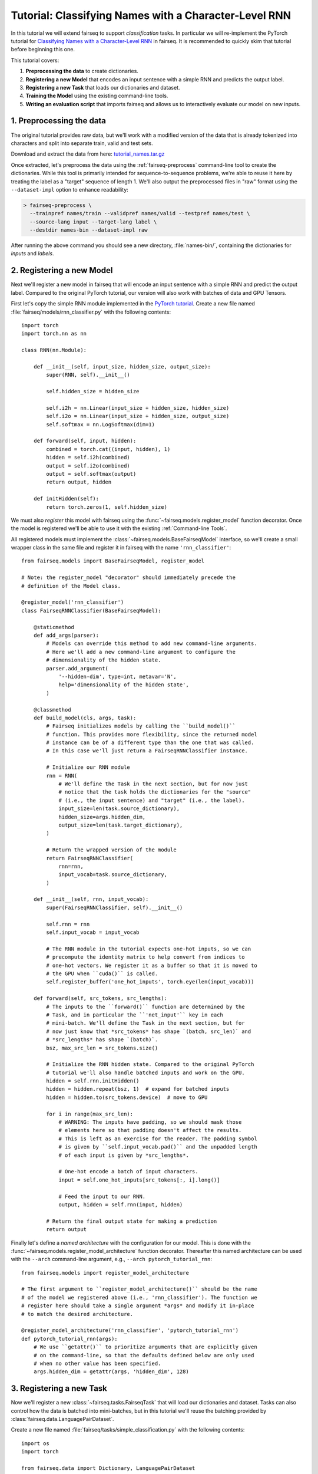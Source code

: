 Tutorial: Classifying Names with a Character-Level RNN
======================================================

In this tutorial we will extend fairseq to support *classification* tasks. In
particular we will re-implement the PyTorch tutorial for `Classifying Names with
a Character-Level RNN <https://pytorch.org/tutorials/intermediate/char_rnn_classification_tutorial.html>`_
in fairseq. It is recommended to quickly skim that tutorial before beginning
this one.

This tutorial covers:

1. **Preprocessing the data** to create dictionaries.
2. **Registering a new Model** that encodes an input sentence with a simple RNN
   and predicts the output label.
3. **Registering a new Task** that loads our dictionaries and dataset.
4. **Training the Model** using the existing command-line tools.
5. **Writing an evaluation script** that imports fairseq and allows us to
   interactively evaluate our model on new inputs.


1. Preprocessing the data
-------------------------

The original tutorial provides raw data, but we'll work with a modified version
of the data that is already tokenized into characters and split into separate
train, valid and test sets.

Download and extract the data from here:
`tutorial_names.tar.gz <https://dl.fbaipublicfiles.com/fairseq/data/tutorial_names.tar.gz>`_

Once extracted, let's preprocess the data using the :ref:`fairseq-preprocess`
command-line tool to create the dictionaries. While this tool is primarily
intended for sequence-to-sequence problems, we're able to reuse it here by
treating the label as a "target" sequence of length 1. We'll also output the
preprocessed files in "raw" format using the ``--dataset-impl`` option to
enhance readability:

.. code-block:: console

  > fairseq-preprocess \
    --trainpref names/train --validpref names/valid --testpref names/test \
    --source-lang input --target-lang label \
    --destdir names-bin --dataset-impl raw

After running the above command you should see a new directory,
:file:`names-bin/`, containing the dictionaries for *inputs* and *labels*.


2. Registering a new Model
--------------------------

Next we'll register a new model in fairseq that will encode an input sentence
with a simple RNN and predict the output label. Compared to the original PyTorch
tutorial, our version will also work with batches of data and GPU Tensors.

First let's copy the simple RNN module implemented in the `PyTorch tutorial
<https://pytorch.org/tutorials/intermediate/char_rnn_classification_tutorial.html#creating-the-network>`_.
Create a new file named :file:`fairseq/models/rnn_classifier.py` with the
following contents::

    import torch
    import torch.nn as nn

    class RNN(nn.Module):

        def __init__(self, input_size, hidden_size, output_size):
            super(RNN, self).__init__()

            self.hidden_size = hidden_size

            self.i2h = nn.Linear(input_size + hidden_size, hidden_size)
            self.i2o = nn.Linear(input_size + hidden_size, output_size)
            self.softmax = nn.LogSoftmax(dim=1)

        def forward(self, input, hidden):
            combined = torch.cat((input, hidden), 1)
            hidden = self.i2h(combined)
            output = self.i2o(combined)
            output = self.softmax(output)
            return output, hidden

        def initHidden(self):
            return torch.zeros(1, self.hidden_size)

We must also *register* this model with fairseq using the
:func:`~fairseq.models.register_model` function decorator. Once the model is
registered we'll be able to use it with the existing :ref:`Command-line Tools`.

All registered models must implement the :class:`~fairseq.models.BaseFairseqModel`
interface, so we'll create a small wrapper class in the same file and register
it in fairseq with the name ``'rnn_classifier'``::

    from fairseq.models import BaseFairseqModel, register_model

    # Note: the register_model "decorator" should immediately precede the
    # definition of the Model class.

    @register_model('rnn_classifier')
    class FairseqRNNClassifier(BaseFairseqModel):

        @staticmethod
        def add_args(parser):
            # Models can override this method to add new command-line arguments.
            # Here we'll add a new command-line argument to configure the
            # dimensionality of the hidden state.
            parser.add_argument(
                '--hidden-dim', type=int, metavar='N',
                help='dimensionality of the hidden state',
            )

        @classmethod
        def build_model(cls, args, task):
            # Fairseq initializes models by calling the ``build_model()``
            # function. This provides more flexibility, since the returned model
            # instance can be of a different type than the one that was called.
            # In this case we'll just return a FairseqRNNClassifier instance.

            # Initialize our RNN module
            rnn = RNN(
                # We'll define the Task in the next section, but for now just
                # notice that the task holds the dictionaries for the "source"
                # (i.e., the input sentence) and "target" (i.e., the label).
                input_size=len(task.source_dictionary),
                hidden_size=args.hidden_dim,
                output_size=len(task.target_dictionary),
            )

            # Return the wrapped version of the module
            return FairseqRNNClassifier(
                rnn=rnn,
                input_vocab=task.source_dictionary,
            )

        def __init__(self, rnn, input_vocab):
            super(FairseqRNNClassifier, self).__init__()

            self.rnn = rnn
            self.input_vocab = input_vocab

            # The RNN module in the tutorial expects one-hot inputs, so we can
            # precompute the identity matrix to help convert from indices to
            # one-hot vectors. We register it as a buffer so that it is moved to
            # the GPU when ``cuda()`` is called.
            self.register_buffer('one_hot_inputs', torch.eye(len(input_vocab)))

        def forward(self, src_tokens, src_lengths):
            # The inputs to the ``forward()`` function are determined by the
            # Task, and in particular the ``'net_input'`` key in each
            # mini-batch. We'll define the Task in the next section, but for
            # now just know that *src_tokens* has shape `(batch, src_len)` and
            # *src_lengths* has shape `(batch)`.
            bsz, max_src_len = src_tokens.size()

            # Initialize the RNN hidden state. Compared to the original PyTorch
            # tutorial we'll also handle batched inputs and work on the GPU.
            hidden = self.rnn.initHidden()
            hidden = hidden.repeat(bsz, 1)  # expand for batched inputs
            hidden = hidden.to(src_tokens.device)  # move to GPU

            for i in range(max_src_len):
                # WARNING: The inputs have padding, so we should mask those
                # elements here so that padding doesn't affect the results.
                # This is left as an exercise for the reader. The padding symbol
                # is given by ``self.input_vocab.pad()`` and the unpadded length
                # of each input is given by *src_lengths*.

                # One-hot encode a batch of input characters.
                input = self.one_hot_inputs[src_tokens[:, i].long()]

                # Feed the input to our RNN.
                output, hidden = self.rnn(input, hidden)

            # Return the final output state for making a prediction
            return output

Finally let's define a *named architecture* with the configuration for our
model. This is done with the :func:`~fairseq.models.register_model_architecture`
function decorator. Thereafter this named architecture can be used with the
``--arch`` command-line argument, e.g., ``--arch pytorch_tutorial_rnn``::

    from fairseq.models import register_model_architecture

    # The first argument to ``register_model_architecture()`` should be the name
    # of the model we registered above (i.e., 'rnn_classifier'). The function we
    # register here should take a single argument *args* and modify it in-place
    # to match the desired architecture.

    @register_model_architecture('rnn_classifier', 'pytorch_tutorial_rnn')
    def pytorch_tutorial_rnn(args):
        # We use ``getattr()`` to prioritize arguments that are explicitly given
        # on the command-line, so that the defaults defined below are only used
        # when no other value has been specified.
        args.hidden_dim = getattr(args, 'hidden_dim', 128)


3. Registering a new Task
-------------------------

Now we'll register a new :class:`~fairseq.tasks.FairseqTask` that will load our
dictionaries and dataset. Tasks can also control how the data is batched into
mini-batches, but in this tutorial we'll reuse the batching provided by
:class:`fairseq.data.LanguagePairDataset`.

Create a new file named :file:`fairseq/tasks/simple_classification.py` with the
following contents::

  import os
  import torch

  from fairseq.data import Dictionary, LanguagePairDataset
  from fairseq.tasks import FairseqTask, register_task, LegacyFairseqTask


  @register_task('simple_classification')
  class SimpleClassificationTask(LegacyFairseqTask):

      @staticmethod
      def add_args(parser):
          # Add some command-line arguments for specifying where the data is
          # located and the maximum supported input length.
          parser.add_argument('data', metavar='FILE',
                              help='file prefix for data')
          parser.add_argument('--max-positions', default=1024, type=int,
                              help='max input length')

      @classmethod
      def setup_task(cls, args, **kwargs):
          # Here we can perform any setup required for the task. This may include
          # loading Dictionaries, initializing shared Embedding layers, etc.
          # In this case we'll just load the Dictionaries.
          input_vocab = Dictionary.load(os.path.join(args.data, 'dict.input.txt'))
          label_vocab = Dictionary.load(os.path.join(args.data, 'dict.label.txt'))
          print('| [input] dictionary: {} types'.format(len(input_vocab)))
          print('| [label] dictionary: {} types'.format(len(label_vocab)))

          return SimpleClassificationTask(args, input_vocab, label_vocab)

      def __init__(self, args, input_vocab, label_vocab):
          super().__init__(args)
          self.input_vocab = input_vocab
          self.label_vocab = label_vocab

      def load_dataset(self, split, **kwargs):
          """Load a given dataset split (e.g., train, valid, test)."""

          prefix = os.path.join(self.args.data, '{}.input-label'.format(split))

          # Read input sentences.
          sentences, lengths = [], []
          with open(prefix + '.input', encoding='utf-8') as file:
              for line in file:
                  sentence = line.strip()

                  # Tokenize the sentence, splitting on spaces
                  tokens = self.input_vocab.encode_line(
                      sentence, add_if_not_exist=False,
                  )

                  sentences.append(tokens)
                  lengths.append(tokens.numel())

          # Read labels.
          labels = []
          with open(prefix + '.label', encoding='utf-8') as file:
              for line in file:
                  label = line.strip()
                  labels.append(
                      # Convert label to a numeric ID.
                      torch.LongTensor([self.label_vocab.add_symbol(label)])
                  )

          assert len(sentences) == len(labels)
          print('| {} {} {} examples'.format(self.args.data, split, len(sentences)))

          # We reuse LanguagePairDataset since classification can be modeled as a
          # sequence-to-sequence task where the target sequence has length 1.
          self.datasets[split] = LanguagePairDataset(
              src=sentences,
              src_sizes=lengths,
              src_dict=self.input_vocab,
              tgt=labels,
              tgt_sizes=torch.ones(len(labels)),  # targets have length 1
              tgt_dict=self.label_vocab,
              left_pad_source=False,
              # Since our target is a single class label, there's no need for
              # teacher forcing. If we set this to ``True`` then our Model's
              # ``forward()`` method would receive an additional argument called
              # *prev_output_tokens* that would contain a shifted version of the
              # target sequence.
              input_feeding=False,
          )

      def max_positions(self):
          """Return the max input length allowed by the task."""
          # The source should be less than *args.max_positions* and the "target"
          # has max length 1.
          return (self.args.max_positions, 1)

      @property
      def source_dictionary(self):
          """Return the source :class:`~fairseq.data.Dictionary`."""
          return self.input_vocab

      @property
      def target_dictionary(self):
          """Return the target :class:`~fairseq.data.Dictionary`."""
          return self.label_vocab

      # We could override this method if we wanted more control over how batches
      # are constructed, but it's not necessary for this tutorial since we can
      # reuse the batching provided by LanguagePairDataset.
      #
      # def get_batch_iterator(
      #     self, dataset, max_tokens=None, max_sentences=None, max_positions=None,
      #     ignore_invalid_inputs=False, required_batch_size_multiple=1,
      #     seed=1, num_shards=1, shard_id=0, num_workers=0, epoch=1,
      #     data_buffer_size=0, disable_iterator_cache=False,
      # ):
      #     (...)


4. Training the Model
---------------------

Now we're ready to train the model. We can use the existing :ref:`fairseq-train`
command-line tool for this, making sure to specify our new Task (``--task
simple_classification``) and Model architecture (``--arch
pytorch_tutorial_rnn``):

.. note::

  You can also configure the dimensionality of the hidden state by passing the
  ``--hidden-dim`` argument to :ref:`fairseq-train`.

.. code-block:: console

  > fairseq-train names-bin \
    --task simple_classification \
    --arch pytorch_tutorial_rnn \
    --optimizer adam --lr 0.001 --lr-shrink 0.5 \
    --max-tokens 1000
  (...)
  | epoch 027 | loss 1.200 | ppl 2.30 | wps 15728 | ups 119.4 | wpb 116 | bsz 116 | num_updates 3726 | lr 1.5625e-05 | gnorm 1.290 | clip 0% | oom 0 | wall 32 | train_wall 21
  | epoch 027 | valid on 'valid' subset | valid_loss 1.41304 | valid_ppl 2.66 | num_updates 3726 | best 1.41208
  | done training in 31.6 seconds

The model files should appear in the :file:`checkpoints/` directory.


5. Writing an evaluation script
-------------------------------

Finally we can write a short script to evaluate our model on new inputs. Create
a new file named :file:`eval_classifier.py` with the following contents::

  from fairseq import checkpoint_utils, data, options, tasks

  # Parse command-line arguments for generation
  parser = options.get_generation_parser(default_task='simple_classification')
  args = options.parse_args_and_arch(parser)

  # Setup task
  task = tasks.setup_task(args)

  # Load model
  print('| loading model from {}'.format(args.path))
  models, _model_args = checkpoint_utils.load_model_ensemble([args.path], task=task)
  model = models[0]

  while True:
      sentence = input('\nInput: ')

      # Tokenize into characters
      chars = ' '.join(list(sentence.strip()))
      tokens = task.source_dictionary.encode_line(
          chars, add_if_not_exist=False,
      )

      # Build mini-batch to feed to the model
      batch = data.language_pair_dataset.collate(
          samples=[{'id': -1, 'source': tokens}],  # bsz = 1
          pad_idx=task.source_dictionary.pad(),
          eos_idx=task.source_dictionary.eos(),
          left_pad_source=False,
          input_feeding=False,
      )

      # Feed batch to the model and get predictions
      preds = model(**batch['net_input'])

      # Print top 3 predictions and their log-probabilities
      top_scores, top_labels = preds[0].topk(k=3)
      for score, label_idx in zip(top_scores, top_labels):
          label_name = task.target_dictionary.string([label_idx])
          print('({:.2f})\t{}'.format(score, label_name))

Now we can evaluate our model interactively. Note that we have included the
original data path (:file:`names-bin/`) so that the dictionaries can be loaded:

.. code-block:: console

  > python eval_classifier.py names-bin --path checkpoints/checkpoint_best.pt
  | [input] dictionary: 64 types
  | [label] dictionary: 24 types
  | loading model from checkpoints/checkpoint_best.pt

  Input: Satoshi
  (-0.61) Japanese
  (-1.20) Arabic
  (-2.86) Italian

  Input: Sinbad
  (-0.30) Arabic
  (-1.76) English
  (-4.08) Russian
